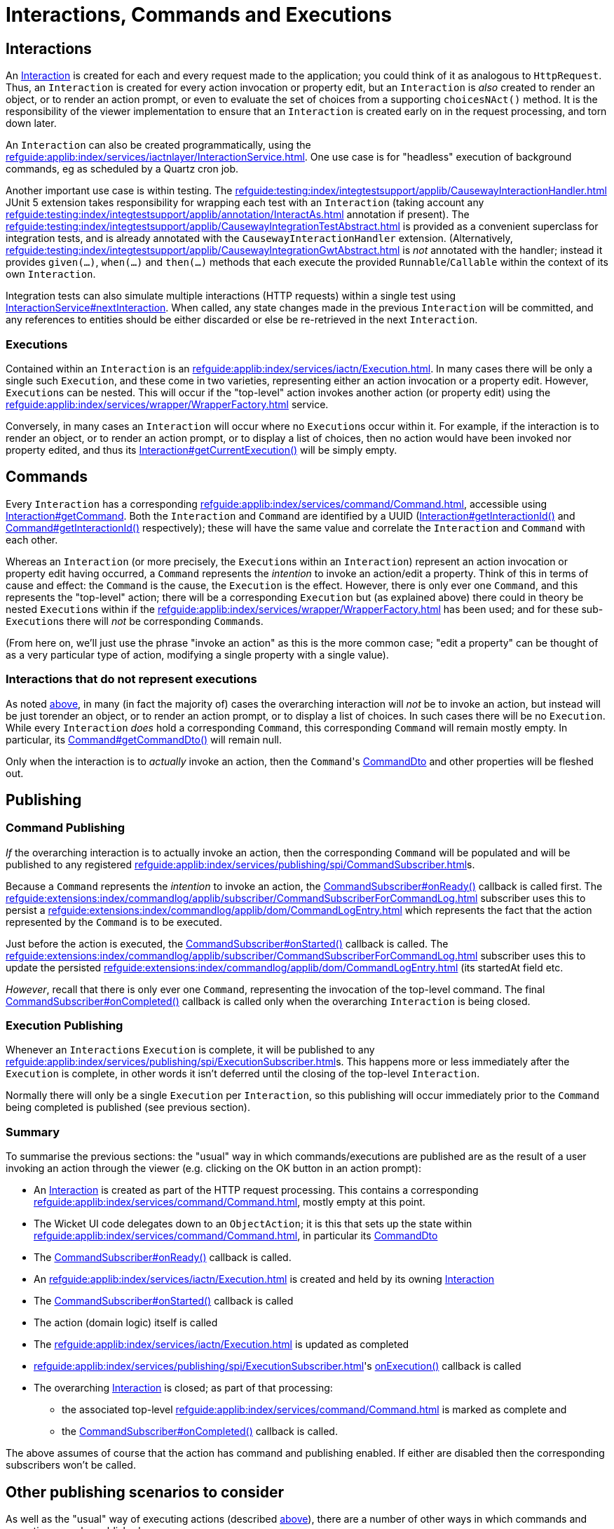 = Interactions, Commands and Executions

:Notice: Licensed to the Apache Software Foundation (ASF) under one or more contributor license agreements. See the NOTICE file distributed with this work for additional information regarding copyright ownership. The ASF licenses this file to you under the Apache License, Version 2.0 (the "License"); you may not use this file except in compliance with the License. You may obtain a copy of the License at. http://www.apache.org/licenses/LICENSE-2.0 . Unless required by applicable law or agreed to in writing, software distributed under the License is distributed on an "AS IS" BASIS, WITHOUT WARRANTIES OR  CONDITIONS OF ANY KIND, either express or implied. See the License for the specific language governing permissions and limitations under the License.
:page-partial:


== Interactions

An xref:refguide:applib:index/services/iactn/Interaction.adoc[Interaction] is created for each and every request made to the application; you could think of it as analogous to `HttpRequest`.
Thus, an `Interaction` is created for every action invocation or property edit, but an `Interaction` is _also_ created to render an object, or to render an action prompt, or even to evaluate the set of choices from a supporting `choicesNAct()` method.
It is the responsibility of the viewer implementation to ensure that an `Interaction` is created early on in the request processing, and torn down later.

An `Interaction` can also be created programmatically, using the xref:refguide:applib:index/services/iactnlayer/InteractionService.adoc[].
One use case is for "headless" execution of background commands, eg as scheduled by a Quartz cron job.

Another important use case is within testing.
The xref:refguide:testing:index/integtestsupport/applib/CausewayInteractionHandler.adoc[] JUnit 5 extension takes responsibility for wrapping each test with an `Interaction` (taking account any xref:refguide:testing:index/integtestsupport/applib/annotation/InteractAs.adoc[] annotation if present).
The xref:refguide:testing:index/integtestsupport/applib/CausewayIntegrationTestAbstract.adoc[] is provided as a convenient superclass for integration tests, and is already annotated with the `CausewayInteractionHandler` extension.
(Alternatively, xref:refguide:testing:index/integtestsupport/applib/CausewayIntegrationGwtAbstract.adoc[] is _not_ annotated with the handler; instead it provides `given(...)`, `when(...)` and `then(...)` methods that each execute the provided `Runnable`/`Callable` within the context of its own `Interaction`.

Integration tests can also simulate multiple interactions (HTTP requests) within a single test using xref:refguide:applib:index/services/iactnlayer/InteractionService.adoc#nextInteraction_[InteractionService#nextInteraction].
When called, any state changes made in the previous `Interaction` will be committed, and any references to entities should be either discarded or else be re-retrieved in the next `Interaction`.

[#executions]
=== Executions

Contained within an `Interaction` is an xref:refguide:applib:index/services/iactn/Execution.adoc[].
In many cases there will be only a single such `Execution`, and these come in two varieties, representing either an action invocation or a property edit.
However, ``Execution``s can be nested.
This will occur if the "top-level" action invokes another action (or property edit) using the xref:refguide:applib:index/services/wrapper/WrapperFactory.adoc[] service.

Conversely, in many cases an ``Interaction`` will occur where no ``Execution``s occur within it.
For example, if the interaction is to render an object, or to render an action prompt, or to display a list of choices, then no action would have been invoked nor property edited, and thus its xref:refguide:applib:index/services/iactn/Interaction.adoc#getCurrentExecution_[Interaction#getCurrentExecution()] will be simply empty.

== Commands

Every `Interaction` has a corresponding xref:refguide:applib:index/services/command/Command.adoc[], accessible using  xref:refguide:applib:index/services/iactn/Interaction.adoc#getCommand_[Interaction#getCommand].
Both the `Interaction` and `Command` are identified by a UUID (xref:refguide:applib:index/services/iactn/Interaction.adoc#getInteractionId_[Interaction#getInteractionId()] and xref:refguide:applib:index/services/command/Command.adoc#getInteractionId_[Command#getInteractionId()] respectively); these will have the same value and correlate the `Interaction` and `Command` with each other.

Whereas an `Interaction` (or more precisely, the ``Execution``s within an `Interaction`) represent an action invocation or property edit having occurred, a `Command` represents the _intention_ to invoke an action/edit a property.
Think of this in terms of cause and effect: the `Command` is the cause, the `Execution` is the effect.
However, there is only ever one `Command`, and this represents the "top-level" action; there will be a corresponding `Execution` but (as explained above) there could in theory be nested ``Execution``s within if the xref:refguide:applib:index/services/wrapper/WrapperFactory.adoc[] has been used; and for these sub-``Execution``s there will _not_ be corresponding ``Command``s.

(From here on, we'll just use the phrase "invoke an action" as this is the more common case; "edit a property" can be thought of as a very particular type of action, modifying a single property with a single value).

=== Interactions that do not represent executions

As noted xref:executions[above], in many (in fact the majority of) cases the overarching interaction will _not_ be to invoke an action, but instead will be just torender an object, or to render an action prompt, or to display a list of choices.
In such cases there will be no `Execution`.
While every `Interaction` _does_ hold a corresponding `Command`, this corresponding `Command` will remain mostly empty.
In particular, its xref:refguide:applib:index/services/command/Command.adoc#getCommandDto_[Command#getCommandDto()] will remain null.

Only when the interaction is to _actually_ invoke an action, then the ``Command``'s xref:refguide:schema:cmd.adoc#commanddto[CommandDto] and other properties will be fleshed out.

== Publishing

=== Command Publishing

_If_ the overarching interaction is to actually invoke an action, then the corresponding `Command` will be populated and will be published to any registered xref:refguide:applib:index/services/publishing/spi/CommandSubscriber.adoc[]s.

Because a `Command` represents the _intention_ to invoke an action, the  xref:refguide:applib:index/services/publishing/spi/CommandSubscriber.adoc#onReady_Command[CommandSubscriber#onReady()] callback is called first.
The xref:refguide:extensions:index/commandlog/applib/subscriber/CommandSubscriberForCommandLog.adoc[] subscriber uses this to persist a xref:refguide:extensions:index/commandlog/applib/dom/CommandLogEntry.adoc[] which represents the fact that the action represented by the `Command` is to be executed.

Just before the action is executed, the xref:refguide:applib:index/services/publishing/spi/CommandSubscriber.adoc#onStarted_Command[CommandSubscriber#onStarted()] callback is called.
The xref:refguide:extensions:index/commandlog/applib/subscriber/CommandSubscriberForCommandLog.adoc[] subscriber uses this to update the persisted xref:refguide:extensions:index/commandlog/applib/dom/CommandLogEntry.adoc[] (its startedAt field etc.

_However_, recall that there is only ever one `Command`, representing the invocation of the top-level command.
The final xref:refguide:applib:index/services/publishing/spi/CommandSubscriber.adoc#onCompleted_Command[CommandSubscriber#onCompleted()] callback is called only when the overarching `Interaction` is being closed.


=== Execution Publishing

Whenever an ``Interaction``s `Execution` is complete, it will be published to any xref:refguide:applib:index/services/publishing/spi/ExecutionSubscriber.adoc[]s.
This happens more or less immediately after the `Execution` is complete, in other words it isn't deferred until the closing of the top-level `Interaction`.

Normally there will only be a single `Execution` per `Interaction`, so this publishing will occur immediately prior to the `Command` being completed is published (see previous section).


[#summary]
=== Summary

To summarise the previous sections: the "usual" way in which commands/executions are published are as the result of a user invoking an action through the viewer (e.g. clicking on the OK button in an action prompt):

* An xref:refguide:applib:index/services/iactn/Interaction.adoc[Interaction] is created as part of the HTTP request processing.
This contains a corresponding xref:refguide:applib:index/services/command/Command.adoc[], mostly empty at this point.
* The Wicket UI code delegates down to an `ObjectAction`; it is this that sets up the state within xref:refguide:applib:index/services/command/Command.adoc[], in particular its xref:refguide:schema:cmd.adoc#commanddto[CommandDto]
* The xref:refguide:applib:index/services/publishing/spi/CommandSubscriber.adoc#onReady_Command[CommandSubscriber#onReady()] callback is called.
* An xref:refguide:applib:index/services/iactn/Execution.adoc[] is created and held by its owning xref:refguide:applib:index/services/iactn/Interaction.adoc[Interaction]
* The xref:refguide:applib:index/services/publishing/spi/CommandSubscriber.adoc#onStarted_Command[CommandSubscriber#onStarted()] callback is called
* The action (domain logic) itself is called
* The xref:refguide:applib:index/services/iactn/Execution.adoc[] is updated as completed
* xref:refguide:applib:index/services/publishing/spi/ExecutionSubscriber.adoc#[]'s xref:refguide:applib:index/services/publishing/spi/ExecutionSubscriber.adoc#onExecution_Execution[onExecution()] callback is called
* The overarching xref:refguide:applib:index/services/iactn/Interaction.adoc[Interaction] is closed; as part of that processing:
** the associated top-level xref:refguide:applib:index/services/command/Command.adoc[] is marked as complete and
** the xref:refguide:applib:index/services/publishing/spi/CommandSubscriber.adoc#onCompleted_Command[CommandSubscriber#onCompleted()] callback is called.

The above assumes of course that the action has command and publishing enabled.
If either are disabled then the corresponding subscribers won't be called.

== Other publishing scenarios to consider

As well as the "usual" way of executing actions (described xref:#summary[above]), there are a number of other ways in which commands and executions may be published.

=== Wrapper Factory

When a domain object is wrapped (or more accurately: proxied) using the xref:refguide:applib:index/services/wrapper/WrapperFactory.adoc[], the wrapping proxy delegates to the `DomainObjectInvocationHandler` framework class.
This looks up the `ObjectAction` from the `java.lang.reflect.Method` being invoked on the proxy and calls it.

If this is done in production code, then there will already be an `Interaction` with a corresponding `Command`, and this will be set up with the action whose body is calling the wrapped object.
Therefore this scenario has no impact on the `Command` and ``CommandSubscriber``s will not be called.

On the other hand, the wrapped action _is_ an `Execution`, and so this will result in an execution graph of two levels: the top-level action invoked by the user, and then the nested action invoked via the proxy.
Any ``ExecutionSubscriber``s _will_ be notified as soon as the nested action has completed.
(Of course, the nesting could be arbitrarily deep).

If the wrapped domain object's action is called in _test_ code, then things will probably be different.
The integration test itself will most likely have set up a top-level `Interaction` (through the xref:refguide:testing:index/integtestsupport/applib/CausewayInteractionHandler.adoc[] JUnit 5 extension) with a mostly-empty `Command`.
When the wrapped action is invoked, this will in effect be the top-level action for the interaction, and so the `CommandDto` will be set up with the details of that wrapped action, and any ``CommandSubscriber``s will be notified.


[#asynchronous-commands]
=== Asynchronous Commands

The `WrapperFactory` allows wrapped actions to be invoked synchronously or asynchronously.
The former is more common, and is the process described above.

If the wrapper is created for asynchronous invocation (using xref:refguide:applib:index/services/wrapper/WrapperFactory.adoc#asyncWrap_T_AsyncControl[WrapperFactory#asyncWrap()] or similar), then the framework passes an xref:refguide:applib:index/services/wrapper/callable/AsyncCallable.adoc[] (a subtype of `Callable`) to the configured `ExecutorService`.
(The default `ExecutorService` is the simple `ForkJoinPool`, though this can be replaced if required).

The `AsyncCallable` interface is implemented by an internal framework class (`AsyncTask`).
It's worth understanding the data that it holds and its behaviour:

* in terms of its data, it holds a representation of the action to be invoked as a `CommandDto`.
+
Since this is a "child" command, the `CommandDto` will have a new UUID identifier.
This _isn't_ the UUID of the `Command` of the action that actually called the wrapped action; that is instead saved as the UUID of the "parent" command

* It also holds an xref:refguide:applib:index/services/iactnlayer/InteractionContext.adoc[] that determines the who, when and timezone of the "virtual" user that is executing the action.
+
This is derived from the xref:refguide:applib:index/services/wrapper/control/AsyncControl.adoc[] passed into `WrapperFactory` combined with the `InteractionContext` of the original parent action.

* in terms of its behaviour, it simply delegates back to the xref:refguide:applib:index/services/wrapper/WrapperFactory.adoc#execute_AsyncCallable[WrapperFactory#execute()], in a double-dispatch pattern.
+
This in turn:
+
** uses the xref:refguide:applib:index/services/iactnlayer/InteractionService.adoc[] to create a new `Interaction`, because of course the `ExecutorService` will be running the `Callable` in a separate thread.
+
Of course, as a side-effect, this `Interaction` will be associated with a mostly empty `Command`.

** then, it uses xref:refguide:applib:index/services/command/CommandExecutorService.adoc[] to actually execute the command, "taking over" the (still mostly empty) `Command` from this `Interaction` with the DTO obtained from `AsyncCallable`.
+
This service is also responsible for calling the `onReady` and `onStarted` xref:refguide:applib:index/services/publishing/spi/CommandSubscriber.adoc[] callback methods at the appropriate times.

+
The `InteractionService` calls the final `onCompleted` callback of `CommandSubscriber` when the `Interaction` is torn down.

Typical production usage of wrapped asynchronous actions will result in those actions being invoked in a new `Interaction` on a separate thread.
If required, the code that calls the async action can obtain a `Future` from the xref:refguide:applib:index/services/wrapper/control/AsyncControl.adoc[] passed into xref:refguide:applib:index/services/wrapper/WrapperFactory.adoc#asyncWrap_T_AsyncControl[WrapperFactory#asyncWrap] or similar.
Or, it may simply "fire-n-forget".
As described above, because the wrapped action is invoked in its own thread/`Interaction`, then it will be published to any xref:refguide:applib:index/services/publishing/spi/CommandSubscriber.adoc[]s and xref:refguide:applib:index/services/publishing/spi/ExecutionSubscriber.adoc[]s.

Typical test production is very similar, though test code is more likely to want to obtain the `Future` in order to assert that the wrapped async action was executed correctly.


[#background-commands]
=== Background Commands

One consideration when invoking actions asynchronously (as described xref:#asynchronous-commands[above]) is that there are no hard transactional guarantees.
In other words, if the async action hits a problem and aborts, then the original calling action will not also abort.
Now, that code _can_ of course obtain the `Future` from the `AsyncControl`, and manually abort if the (eventual) returned value of the `Future` is not as expected.
However, there's little point in using an async action if the calling action is just going to wait on that child async action's `Future` to resolve.
And, if the point of using async actions was to fan out and start multiple async actions in parallel, then there's no way to rollback all of these actions if any one of them has failed.

An alternative approach is to use the `WrapperFactory` async API to persist the commands in some form, and then have a Quartz cron job or similar pick up those queued commands and execute them.
If any of those commands fail, there is at least a record as to how they might have failed.
This is the philosophy behind the xref:refguide:extensions:index/commandlog/applib/dom/BackgroundService.adoc[], part of the xref:userguide:commandlog:about.adoc[Command Log] extension.

Under the covers the `BackgroundService` calls `WrapperFactory`, but with a custom `ExecutorService` (the xref:refguide:extensions:index/commandlog/applib/dom/BackgroundService_PersistCommandExecutorService.adoc[BackgroundService.PersistCommandExecutorService] class) which simply persists the implied command as a xref:refguide:extensions:index/commandlog/applib/dom/CommandLogEntry.adoc[].
Its xref:refguide:extensions:index/commandlog/applib/dom/CommandLogEntry.adoc#getExecuteIn_[executeIn] field indicates that the command is to be executed "in the background".

The xref:userguide:commandlog:about.adoc[Command Log] extension also provides the xref:refguide:extensions:index/commandlog/applib/job/RunBackgroundCommandsJob.adoc[], which is a Quartz `Job` implementation.
Conceptually this is similar to the `AsyncCallable` described xref:asynchronous-commands[previously], but will run (the ``CommandDto``s of) all queued ``CommandLogEntry``s, rather than just a single `CommandDto`.

To use the `RunBackgroundCommandsJob`, we configure Quartz to run it periodically, eg every 10 seconds.
When run by Quartz, it performs these steps:

* uses the xref:refguide:applib:index/services/iactnlayer/InteractionService.adoc[] to start a new `Interaction` (because -- obviously -- the Quartz job runs in a separate thread to the original action that queued up the command)

* runs a query to find any new ``CommandLogEntry``s since last time, using xref:refguide:extensions:index/commandlog/applib/dom/CommandLogEntryRepository.adoc#findBackgroundAndNotYetStarted_[CommandLogEntryRepository#findBackgroundAndNotYetStarted()], and extracts out the xref:refguide:schema:cmd.adoc#commanddto[CommandDto] from each

* for each such `CommandDto`:

** starts a new transaction

** uses the xref:refguide:applib:index/services/command/CommandExecutorService.adoc[] to execute the `CommandDto`.

As described in the xref:asynchronous-commands[previous section], the `CommandExecutorService` will call the `onReady` and `onStarted` callbacks of any ``CommandSubscriber``s, while tearing down the overarching `Interaction` will call the final `onCompleted` callback.

One wrinkle though that the xref:refguide:extensions:index/commandlog/applib/subscriber/CommandSubscriberForCommandLog.adoc[] subscriber has to cater for is that -- when its `onReady` callback is called -- the `CommandLogEntry` will already exist for the command; because (of course) this is what is being used by `RunBackgroundCommandsJob`.
Therefore, rather than persist a _new_ `CommandLogEntry`, instead callback is a no-op.

The above describes how this all works in production code, with a Quartz scheduler set up to run periodically.
When in test code, however, we won't want to be running Quartz, so we need to call `RunBackgroundCommandsJob` within the test.
There are two options:

* the best approximation of Quartz (within a test) would be to simply create a new thread and just execute the `RunBackgroundCommandsJob` within it.
+
The test can then wait for this manually spawned background thread to complete.

* alternatively, the `RunBackgroundCommandsJob` can simply be executed within the thread of the test itself.
+
*However*, this runs the risk of confusing the `Interaction` of the test with the `Interaction` of the background command.
Therefore, call xref:refguide:applib:index/services/iactnlayer/InteractionService.adoc#nextInteraction_[InteractionService.adoc#nextInteraction()] to ensure that the final `onCompleted` callback for the async command is correctly called at the end.
This will *also* require re-retrieving any entities etc in the test because they will have become detached as the result of calling `nextInteraction()`.


== Transactions

It's worth quickly mentioning that sitting between the overarching `Interaction` and the `Command`, the framework will always be using xref:refguide:applib:index/services/xactn/TransactionService.adoc[] to create a new transaction.

This is done by:

* the action invocation facet (the `ActionInvocationFacetForDomainEventAbstract` internal framework class)
* xref:refguide:applib:index/services/wrapper/callable/AsyncCallable.adoc[] for xref:#asynchronous-commands[async commands]
* xref:refguide:extensions:index/commandlog/applib/job/RunBackgroundCommandsJob.adoc[] for xref:#background-commands[background commands].

Ultimately all of the scenarios will use the action invocation facet to invoke the action.
That code will only create a new transaction if one is not already in progress, so there's no harm in `AsyncCallable` or `RunBackgroundCommandsJob` in explicitly managing the transactions.
This is particulary important for `RunBackgroundCommandsJob` because it intentionally runs each of the queued commands in a separate transaction.

